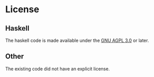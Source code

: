 * License
** Haskell
  
   The haskell code is made available under the [[https://spdx.org/licenses/preview/AGPL-3.0.html][GNU AGPL 3.0]] or later.
** Other

   The existing code did not have an explicit license.

